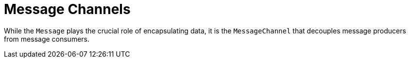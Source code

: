 [[channel]]
= Message Channels

While the `Message` plays the crucial role of encapsulating data, it is the `MessageChannel` that decouples message producers from message consumers.

